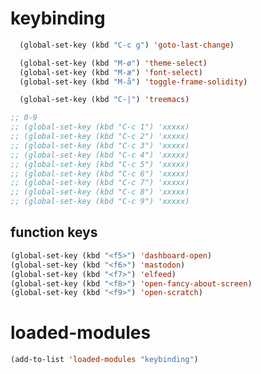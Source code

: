 #+STARTUP: content
* keybinding
#+begin_src emacs-lisp
  (global-set-key (kbd "C-c g") 'goto-last-change)

  (global-set-key (kbd "M-ø") 'theme-select)
  (global-set-key (kbd "M-æ") 'font-select)
  (global-set-key (kbd "M-å") 'toggle-frame-solidity)

  (global-set-key (kbd "C-|") 'treemacs)

;; 0-9 
;; (global-set-key (kbd "C-c 1") 'xxxxx)
;; (global-set-key (kbd "C-c 2") 'xxxxx)
;; (global-set-key (kbd "C-c 3") 'xxxxx)
;; (global-set-key (kbd "C-c 4") 'xxxxx)
;; (global-set-key (kbd "C-c 5") 'xxxxx)
;; (global-set-key (kbd "C-c 6") 'xxxxx)
;; (global-set-key (kbd "C-c 7") 'xxxxx)
;; (global-set-key (kbd "C-c 8") 'xxxxx)
;; (global-set-key (kbd "C-c 9") 'xxxxx)

#+end_src
** function keys
#+begin_src emacs-lisp
(global-set-key (kbd "<f5>") 'dashboard-open)
(global-set-key (kbd "<f6>") 'mastodon)
(global-set-key (kbd "<f7>") 'elfeed)
(global-set-key (kbd "<f8>") 'open-fancy-about-screen)
(global-set-key (kbd "<f9>") 'open-scratch)
#+end_src 
* loaded-modules
#+begin_src emacs-lisp
  (add-to-list 'loaded-modules "keybinding")
#+end_src

